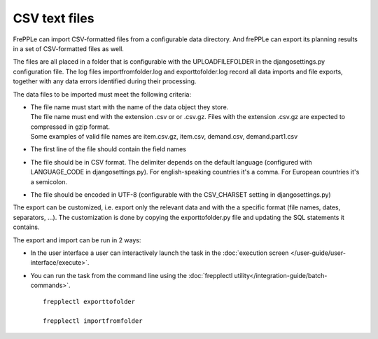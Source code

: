 ==============
CSV text files
==============

FrePPLe can import CSV-formatted files from a configurable data directory.
And frePPLe can export its planning results in a set of CSV-formatted files as well.

The files are all placed in a folder that is configurable with the UPLOADFILEFOLDER
in the djangosettings.py configuration file. The log files importfromfolder.log 
and exporttofolder.log record all data imports and file exports, together with
any data errors identified during their processing.

The data files to be imported must meet the following criteria:

* | The file name must start with the name of the data object they store.
  | The file name must end with the extension .csv or or .csv.gz. Files
    with the extension .csv.gz are expected to compressed in gzip format.
  | Some examples of valid file names are item.csv.gz, item.csv, demand.csv,
    demand.part1.csv
    
* The first line of the file should contain the field names

* The file should be in CSV format. The delimiter depends on the default
  language (configured with LANGUAGE_CODE in djangosettings.py).
  For english-speaking countries it's a comma. For European countries
  it's a semicolon.

* The file should be encoded in UTF-8 (configurable with the CSV_CHARSET
  setting in djangosettings.py)
  
The export can be customized, i.e. export only the relevant data and with the 
a specific format (file names, dates, separators, ...). The customization is 
done by copying the exporttofolder.py file and updating the SQL 
statements it contains.

The export and import can be run in 2 ways:

* In the user interface a user can interactively launch the task in 
  the :doc:`execution screen </user-guide/user-interface/execute>`.

* You can run the task from the command line using the 
  :doc:`frepplectl utility</integration-guide/batch-commands>`.

  ::
  
     frepplectl exporttofolder
     
     frepplectl importfromfolder
